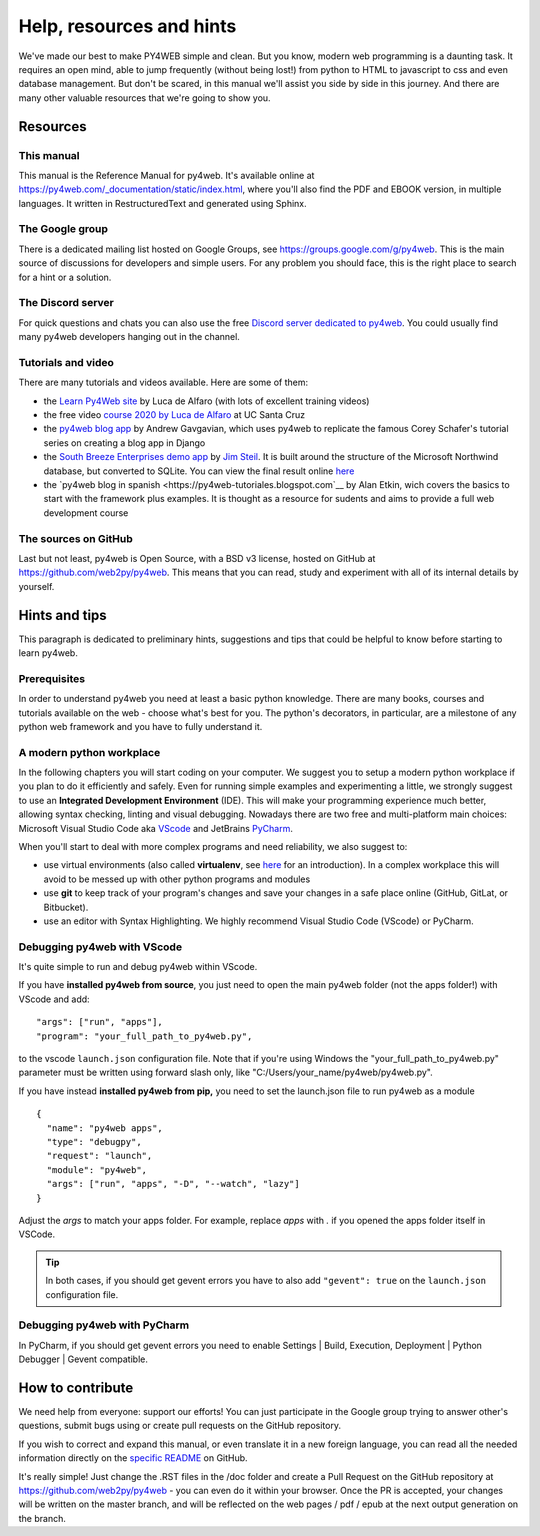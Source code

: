 =========================
Help, resources and hints
=========================

We've made our best to make PY4WEB simple and clean. But you know, modern web programming is a daunting task. It requires an open mind, able to
jump frequently (without being lost!) from python to HTML to javascript to css and even database management. 
But don't be scared, in this manual we'll assist you side by side in this journey. And there are many other valuable resources that we're going to show
you.


Resources
=========

This manual
-----------

This manual is the Reference Manual for py4web. It's available online at https://py4web.com/_documentation/static/index.html, where you'll also find the 
PDF and EBOOK version, in multiple languages. It written in RestructuredText and generated using Sphinx.


The Google group
----------------

There is a dedicated mailing list hosted on Google Groups, see https://groups.google.com/g/py4web. This is the main source of discussions for developers
and simple users. For any problem you should face, this is the right place to search for a hint or a solution.


The Discord server
-------------------

For quick questions and chats you can also use the free `Discord server dedicated to py4web <https://discord.gg/xCzQ9KTk3W>`__. You could usually find
many py4web developers hanging out in the channel. 


Tutorials and video
-------------------

There are many tutorials and videos available. Here are some of them:

- the `Learn Py4Web site <https://learn-py4web.github.io>`__ by Luca de Alfaro (with lots of excellent training videos)
- the free video `course 2020 by Luca de Alfaro <https://sites.google.com/a/ucsc.edu/luca/classes/cmps-183-hypermedia-and-the-web/cse-183-spring-2020>`__
  at UC Santa Cruz
- the `py4web blog app <https://github.com/agavgavi/py4web-blog-app.git>`__ by Andrew Gavgavian,  which uses py4web to replicate the famous Corey
  Schafer's tutorial series on creating a blog app in Django
- the `South Breeze Enterprises demo app <https://github.com/jpsteil/southbreeze>`__ by `Jim Steil <https://github.com/jpsteil>`__.  It is built around
  the structure of the Microsoft Northwind database,
  but converted to SQLite. You can view the final result online `here <https://southbreeze.pythonbench.com>`__
- the `py4web blog in spanish <https://py4web-tutoriales.blogspot.com`__ by Alan Etkin, wich covers the basics to start with the framework plus examples. It is thought as a resource for sudents and aims to provide a full web development course

The sources on GitHub
---------------------

Last but not least, py4web is Open Source, with a BSD v3 license, hosted on GitHub at https://github.com/web2py/py4web. This means that you can read,
study and experiment with all of its internal details by yourself.


Hints and tips
==============

This paragraph is dedicated to preliminary hints, suggestions and tips that could be helpful to know before starting to learn py4web.


Prerequisites
-------------

In order to understand py4web you need at least a basic python knowledge. There are many books, courses and tutorials available on the web - choose
what's best for you. The python's decorators, in particular, are a milestone of any python web framework and you have to fully understand it.

A modern python workplace
-------------------------

In the following chapters you will start coding on your computer. We suggest you to setup a modern python workplace if you plan to do it efficiently
and safely. Even for running simple examples and experimenting a little, we strongly suggest to use an **Integrated Development Environment** (IDE). 
This will make your programming experience much better, allowing syntax checking, linting and visual debugging.
Nowadays there are two free and multi-platform main choices: Microsoft Visual Studio Code aka `VScode <https://code.visualstudio.com/>`__ and
JetBrains `PyCharm <https://www.jetbrains.com/pycharm/>`__.

When you'll start to deal with more complex programs and need reliability,
we also suggest to:

- use virtual environments (also called **virtualenv**\, see
  `here <https://docs.python.org/3.7/tutorial/venv.html>`__ for an
  introduction). In a complex workplace this will avoid to be messed up
  with other python programs and modules
- use **git** to keep track of your program's changes and save
  your changes in a safe place online (GitHub, GitLat, or Bitbucket).
- use an editor with Syntax Highlighting. We highly recommend
  Visual Studio Code (VScode) or PyCharm.


Debugging py4web with VScode
----------------------------

It's quite simple to run and debug py4web within VScode.

If you have **installed py4web from source**, you just need to open the main py4web folder (not the apps folder!) with VScode and add:

::

  "args": ["run", "apps"],
  "program": "your_full_path_to_py4web.py",

to the vscode ``launch.json`` configuration file. Note that if you're using Windows the "your_full_path_to_py4web.py" parameter must be written using
forward slash only, like
"C:/Users/your_name/py4web/py4web.py".

If you have instead **installed py4web from pip,** you need to set the launch.json file to run py4web as a module

::

  {
    "name": "py4web apps",
    "type": "debugpy",
    "request": "launch",
    "module": "py4web",
    "args": ["run", "apps", "-D", "--watch", "lazy"]
  }

Adjust the `args` to match your apps folder. For example, replace `apps` with `.` if you opened the apps folder itself in VSCode.

.. tip::

   In both cases, if you should get gevent errors you have to also add ``"gevent": true`` on the ``launch.json`` configuration file.


Debugging py4web with PyCharm
-----------------------------

In PyCharm, if you should get gevent errors you need to enable Settings | Build, Execution, Deployment | Python Debugger | Gevent compatible.


How to contribute
=================

We need help from everyone: support our efforts! You can just participate in the Google group trying to answer other's questions, submit bugs using or
create pull requests on the GitHub repository.

If you wish to correct and expand this manual, or even translate it in a new foreign language, you can read all the needed information directly on
the `specific README <https://github.com/web2py/py4web/blob/master/docs/README.md>`__ on GitHub.

It's really simple! Just change the .RST files in the /doc folder and create a Pull Request on
the GitHub repository at https://github.com/web2py/py4web - you can even do it within your browser.
Once the PR is accepted, your changes will be written on the master branch, and will be reflected on the web pages / pdf / epub at the next output
generation on the branch. 

